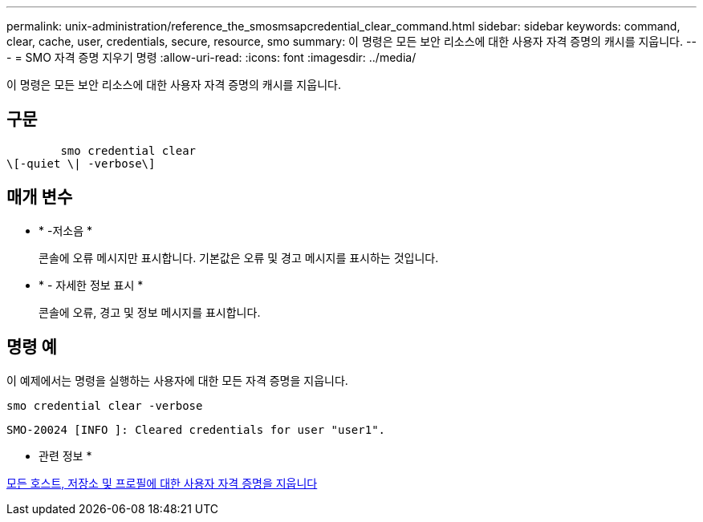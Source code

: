 ---
permalink: unix-administration/reference_the_smosmsapcredential_clear_command.html 
sidebar: sidebar 
keywords: command, clear, cache, user, credentials, secure, resource, smo 
summary: 이 명령은 모든 보안 리소스에 대한 사용자 자격 증명의 캐시를 지웁니다. 
---
= SMO 자격 증명 지우기 명령
:allow-uri-read: 
:icons: font
:imagesdir: ../media/


[role="lead"]
이 명령은 모든 보안 리소스에 대한 사용자 자격 증명의 캐시를 지웁니다.



== 구문

[listing]
----

        smo credential clear
\[-quiet \| -verbose\]
----


== 매개 변수

* * -저소음 *
+
콘솔에 오류 메시지만 표시합니다. 기본값은 오류 및 경고 메시지를 표시하는 것입니다.

* * - 자세한 정보 표시 *
+
콘솔에 오류, 경고 및 정보 메시지를 표시합니다.





== 명령 예

이 예제에서는 명령을 실행하는 사용자에 대한 모든 자격 증명을 지웁니다.

[listing]
----
smo credential clear -verbose
----
[listing]
----
SMO-20024 [INFO ]: Cleared credentials for user "user1".
----
* 관련 정보 *

xref:task_clearing_user_credentials_for_all_hosts_repositories_and_profiles.adoc[모든 호스트, 저장소 및 프로필에 대한 사용자 자격 증명을 지웁니다]
